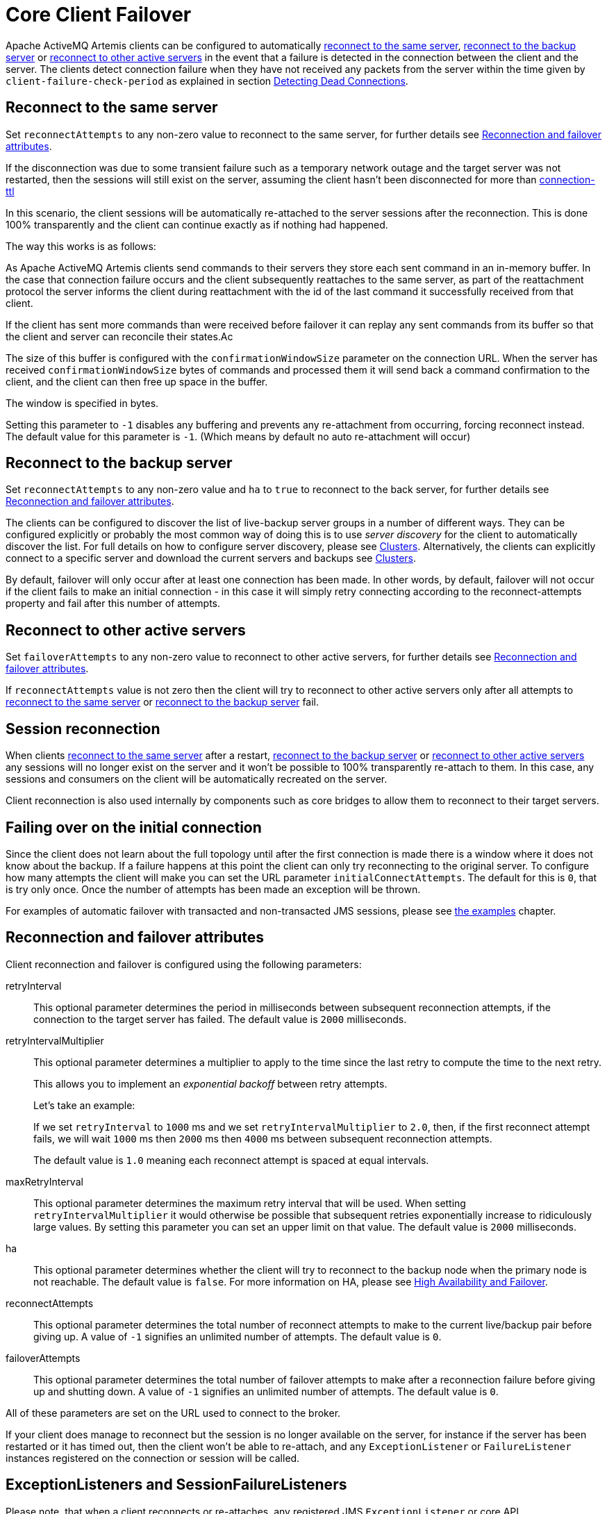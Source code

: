 = Core Client Failover
:idprefix:
:idseparator: -
:docinfo: shared

Apache ActiveMQ Artemis clients can be configured to automatically <<reconnect-to-the-same-server,reconnect to the same server>>, <<reconnect-to-the-backup-server,reconnect to the backup server>> or <<reconnect-to-other-active-servers,reconnect to other active servers>> in the event that a failure is detected in the connection between the client and the server.
The clients detect connection failure when they have not received any packets from the server within the time given by `client-failure-check-period` as explained in section xref:connection-ttl.adoc#detecting-dead-connections[Detecting Dead Connections].

== Reconnect to the same server

Set `reconnectAttempts` to any non-zero value to reconnect to the same server, for further details see <<reconnection-and-failover-attributes,Reconnection and failover attributes>>.

If the disconnection was due to some transient failure such as a temporary network outage and the target server was not restarted, then the sessions will still exist on the server, assuming the client hasn't been disconnected for more than xref:connection-ttl.adoc#detecting-dead-connections[connection-ttl]

In this scenario, the client sessions will be automatically re-attached to the server sessions after the reconnection.
This is done 100% transparently and the client can continue exactly as if nothing had happened.

The way this works is as follows:

As Apache ActiveMQ Artemis clients send commands to their servers they store each sent command in an in-memory buffer.
In the case that connection failure occurs and the client subsequently reattaches to the same server, as part of the reattachment protocol the server informs the client during reattachment with the id of the last command it successfully received from that client.

If the client has sent more commands than were received before failover it can replay any sent commands from its buffer so that the client and server can reconcile their states.Ac

The size of this buffer is configured with the `confirmationWindowSize` parameter on the connection URL.
When the server has received `confirmationWindowSize` bytes of commands and processed them it will send back a command confirmation to the client, and the client can then free up space in the buffer.

The window is specified in bytes.

Setting this parameter to `-1` disables any buffering and prevents any re-attachment from occurring, forcing reconnect instead.
The default value for this parameter is `-1`.
(Which means by default no auto re-attachment will occur)

== Reconnect to the backup server

Set `reconnectAttempts` to any non-zero value and `ha` to `true` to reconnect to the back server, for further details see <<reconnection-and-failover-attributes,Reconnection and failover attributes>>.

The clients can be configured to discover the list of live-backup server groups in a number of different ways.
They can be configured explicitly or probably the most common way of doing this is to use _server discovery_ for the client to automatically discover the list.
For full details on how to configure server discovery, please see xref:clusters.adoc#clusters[Clusters].
Alternatively, the clients can explicitly connect to a specific server and download the current servers and backups see xref:clusters.adoc#clusters[Clusters].

By default, failover will only occur after at least one connection has been made.
In other words, by default, failover will not occur if the client fails to make an initial connection - in this case it will simply retry connecting according to the reconnect-attempts property and fail after this number of attempts.

== Reconnect to other active servers

Set `failoverAttempts` to any non-zero value to reconnect to other active servers, for further details see <<reconnection-and-failover-attributes,Reconnection and failover attributes>>.

If `reconnectAttempts` value is not zero then the client will try to reconnect to other active servers only after all attempts to <<reconnect-to-the-same-server,reconnect to the same server>> or <<reconnect-to-the-backup-server,reconnect to the backup server>> fail.

== Session reconnection

When clients <<reconnect-to-the-same-server,reconnect to the same server>> after a restart, <<reconnect-to-the-backup-server,reconnect to the backup server>> or <<reconnect-to-other-active-servers,reconnect to other active servers>> any sessions will no longer exist on the server and it won't be possible to 100% transparently re-attach to them.
In this case, any sessions and consumers on the client will be automatically recreated on the server.

Client reconnection is also used internally by components such as core bridges to allow them to reconnect to their target servers.

== Failing over on the initial connection

Since the client does not learn about the full topology until after the first connection is made there is a window where it does not know about the backup.
If a failure happens at this point the client can only try reconnecting to the original server.
To configure how many attempts the client will make you can set the URL parameter `initialConnectAttempts`.
The default for this is `0`, that is try only once.
Once the number of attempts has been made an exception will be thrown.

For examples of automatic failover with transacted and non-transacted JMS sessions, please see xref:examples.adoc#examples[the examples] chapter.

== Reconnection and failover attributes

Client reconnection and failover is configured using the following parameters:

retryInterval::
This optional parameter determines the period in milliseconds between subsequent reconnection attempts, if the connection to the target server has failed.
The default value is `2000` milliseconds.

retryIntervalMultiplier::
This optional parameter determines a multiplier to apply to the time since the last retry to compute the time to the next retry.
+
This allows you to implement an _exponential backoff_ between retry attempts.
+
Let's take an example:
+
If we set `retryInterval` to `1000` ms and we set `retryIntervalMultiplier` to `2.0`, then, if the first reconnect attempt fails, we will wait `1000` ms then `2000` ms then `4000` ms between subsequent reconnection attempts.
+
The default value is `1.0` meaning each reconnect attempt is spaced at equal intervals.

maxRetryInterval::
This optional parameter determines the maximum retry interval that will be used.
When setting `retryIntervalMultiplier` it would otherwise be possible that subsequent retries exponentially increase to ridiculously large values.
By setting this parameter you can set an upper limit on that value.
The default value is `2000` milliseconds.

ha::
This optional parameter determines whether the client will try to reconnect to the backup node when the primary node is not reachable.
The default value is `false`.
For more information on HA, please see xref:ha.adoc#high-availability-and-failover[High Availability and Failover].

reconnectAttempts::
This optional parameter determines the total number of reconnect attempts to make to the current live/backup pair before giving up.
A value of `-1` signifies an unlimited number of attempts.
The default value is `0`.

failoverAttempts::
This optional parameter determines the total number of failover attempts to make after a reconnection failure before giving up and shutting down.
A value of `-1` signifies an unlimited number of attempts.
The default value is `0`.

All of these parameters are set on the URL used to connect to the broker.

If your client does manage to reconnect but the session is no longer available on the server, for instance if the server has been restarted or it has timed out, then the client won't be able to re-attach, and any `ExceptionListener` or `FailureListener` instances registered on the connection or session will be called.

== ExceptionListeners and SessionFailureListeners

Please note, that when a client reconnects or re-attaches, any registered JMS `ExceptionListener` or core API `SessionFailureListener` will be called.
